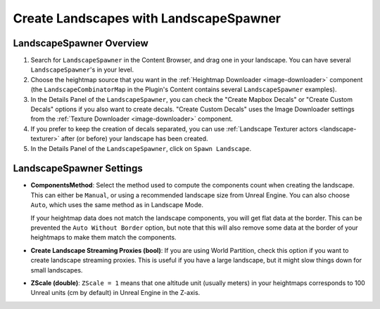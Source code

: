 ﻿.. _landscape-spawner:

Create Landscapes with LandscapeSpawner
=======================================

LandscapeSpawner Overview
-------------------------

#. Search for ``LandscapeSpawner`` in the Content Browser, and drag one in your landscape.
   You can have several ``LandscapeSpawner``'s in your level.

#. Choose the heightmap source that you want in the :ref:`Heightmap Downloader <image-downloader>` component
   (the ``LandscapeCombinatorMap`` in the Plugin's Content contains several ``LandscapeSpawner`` examples).

#. In the Details Panel of the ``LandscapeSpawner``, you can check the "Create Mapbox Decals" or
   "Create Custom Decals" options if you also want to create decals. "Create Custom Decals" uses
   the Image Downloader settings from the :ref:`Texture Downloader <image-downloader>`
   component.

#. If you prefer to keep the creation of decals separated, you can use
   :ref:`Landscape Texturer actors <landscape-texturer>` after (or before) your
   landscape has been created.

#. In the Details Panel of the ``LandscapeSpawner``, click on ``Spawn Landscape``.



LandscapeSpawner Settings
-------------------------

* **ComponentsMethod**:
  Select the method used to compute the components count when creating the
  landscape. This can either be ``Manual``, or using a recommended landscape size
  from Unreal Engine. You can also choose ``Auto``, which uses the same
  method as in Landscape Mode.

  If your heightmap data does not match the landscape components, you will get
  flat data at the border. This can be prevented the ``Auto Without Border``
  option, but note that this will also remove some data at the border of your
  heightmaps to make them match the components.

* **Create Landscape Streaming Proxies (bool)**:
  If you are using World Partition, check this option if you want to create landscape streaming proxies.
  This is useful if you have a large landscape, but it might slow things down for small landscapes.

* **ZScale (double)**:
  ``ZScale = 1`` means that one altitude unit (usually meters) in your heightmaps corresponds to 100 Unreal units (cm by default) in Unreal Engine in the Z-axis.
